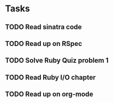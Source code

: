 * Tasks
** TODO Read sinatra code
** TODO Read up on RSpec
** TODO Solve Ruby Quiz problem 1
** TODO Read Ruby I/O chapter
** TODO Read up on org-mode

